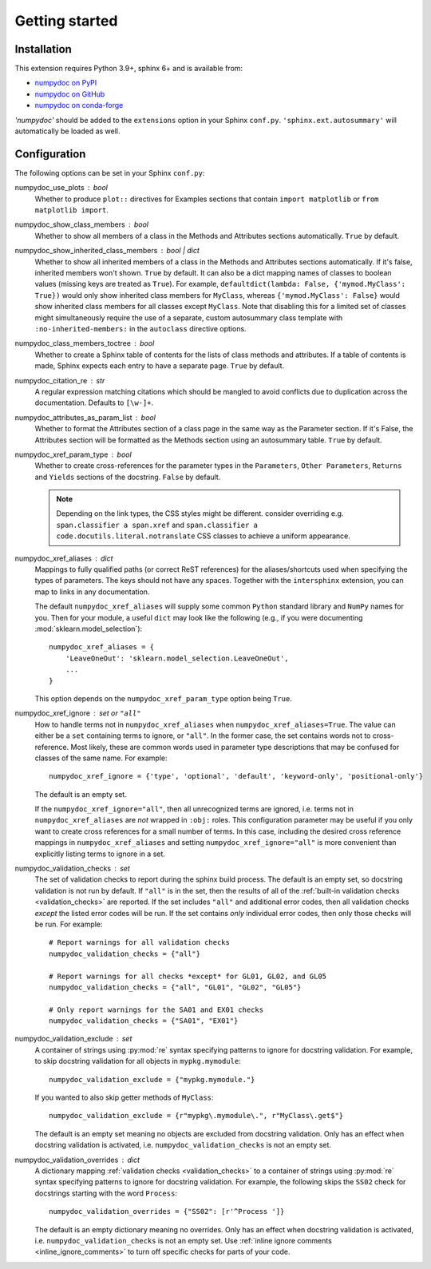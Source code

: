 ===============
Getting started
===============

Installation
============

This extension requires Python 3.9+, sphinx 6+ and is available from:

* `numpydoc on PyPI <http://pypi.python.org/pypi/numpydoc>`_
* `numpydoc on GitHub <https://github.com/numpy/numpydoc/>`_
* `numpydoc on conda-forge <https://prefix.dev/channels/conda-forge/packages/numpydoc>`_

`'numpydoc'` should be added to the ``extensions`` option in your Sphinx
``conf.py``. ``'sphinx.ext.autosummary'`` will automatically be loaded
as well.

Configuration
=============

The following options can be set in your Sphinx ``conf.py``:

numpydoc_use_plots : bool
  Whether to produce ``plot::`` directives for Examples sections that
  contain ``import matplotlib`` or ``from matplotlib import``.
numpydoc_show_class_members : bool
  Whether to show all members of a class in the Methods and Attributes
  sections automatically.
  ``True`` by default.
numpydoc_show_inherited_class_members : bool | dict
  Whether to show all inherited members of a class in the Methods and Attributes
  sections automatically. If it's false, inherited members won't shown.
  ``True`` by default. It can also be a dict mapping names of classes to
  boolean values (missing keys are treated as ``True``).
  For example, ``defaultdict(lambda: False, {'mymod.MyClass': True})``
  would only show inherited class members for ``MyClass``, whereas
  ``{'mymod.MyClass': False}`` would show inherited class members for all
  classes except ``MyClass``. Note that disabling this for a limited set of
  classes might simultaneously require the use of a separate, custom
  autosummary class template with ``:no-inherited-members:`` in the
  ``autoclass`` directive options.
numpydoc_class_members_toctree : bool
  Whether to create a Sphinx table of contents for the lists of class
  methods and attributes. If a table of contents is made, Sphinx expects
  each entry to have a separate page.
  ``True`` by default.
numpydoc_citation_re : str
  A regular expression matching citations which
  should be mangled to avoid conflicts due to
  duplication across the documentation.  Defaults
  to ``[\w-]+``.
numpydoc_attributes_as_param_list : bool
  Whether to format the Attributes section of a class page in the same way
  as the Parameter section. If it's False, the Attributes section will be
  formatted as the Methods section using an autosummary table.
  ``True`` by default.
numpydoc_xref_param_type : bool
  Whether to create cross-references for the parameter types in the
  ``Parameters``, ``Other Parameters``, ``Returns`` and ``Yields``
  sections of the docstring.
  ``False`` by default.

  .. note:: Depending on the link types, the CSS styles might be different.
            consider overriding e.g. ``span.classifier a span.xref`` and
            ``span.classifier a code.docutils.literal.notranslate``
            CSS classes to achieve a uniform appearance.

numpydoc_xref_aliases : dict
  Mappings to fully qualified paths (or correct ReST references) for the
  aliases/shortcuts used when specifying the types of parameters.
  The keys should not have any spaces. Together with the ``intersphinx``
  extension, you can map to links in any documentation.

  The default ``numpydoc_xref_aliases`` will supply some common ``Python``
  standard library and ``NumPy`` names for you. Then for your module, a useful
  ``dict`` may look like the following (e.g., if you were documenting
  :mod:`sklearn.model_selection`)::

      numpydoc_xref_aliases = {
          'LeaveOneOut': 'sklearn.model_selection.LeaveOneOut',
          ...
      }

  This option depends on the ``numpydoc_xref_param_type`` option
  being ``True``.
numpydoc_xref_ignore : set or ``"all"``
  How to handle terms not in ``numpydoc_xref_aliases`` when
  ``numpydoc_xref_aliases=True``. The value can either be a ``set``
  containing terms to ignore, or ``"all"``. In the former case, the set
  contains words not to cross-reference. Most likely, these are common words
  used in parameter type descriptions that may be confused for
  classes of the same name. For example::

      numpydoc_xref_ignore = {'type', 'optional', 'default', 'keyword-only', 'positional-only'}

  The default is an empty set.

  If the ``numpydoc_xref_ignore="all"``, then all unrecognized terms are
  ignored, i.e. terms not in ``numpydoc_xref_aliases`` are *not* wrapped in
  ``:obj:`` roles.
  This configuration parameter may be useful if you only want to create
  cross references for a small number of terms. In this case, including the
  desired cross reference mappings in ``numpydoc_xref_aliases`` and setting
  ``numpydoc_xref_ignore="all"`` is more convenient than explicitly listing
  terms to ignore in a set.
numpydoc_validation_checks : set
    The set of validation checks to report during the sphinx build process.
    The default is an empty set, so docstring validation is not run by
    default.
    If ``"all"`` is in the set, then the results of all of the
    :ref:`built-in validation checks <validation_checks>` are reported.
    If the set includes ``"all"`` and additional error codes, then all
    validation checks *except* the listed error codes will be run.
    If the set contains *only* individual error codes, then only those checks
    will be run.
    For example::

        # Report warnings for all validation checks
        numpydoc_validation_checks = {"all"}

        # Report warnings for all checks *except* for GL01, GL02, and GL05
        numpydoc_validation_checks = {"all", "GL01", "GL02", "GL05"}

        # Only report warnings for the SA01 and EX01 checks
        numpydoc_validation_checks = {"SA01", "EX01"}
numpydoc_validation_exclude : set
    A container of strings using :py:mod:`re` syntax specifying patterns to
    ignore for docstring validation.
    For example, to skip docstring validation for all objects in
    ``mypkg.mymodule``::

        numpydoc_validation_exclude = {"mypkg.mymodule."}

    If you wanted to also skip getter methods of ``MyClass``::

        numpydoc_validation_exclude = {r"mypkg\.mymodule\.", r"MyClass\.get$"}

    The default is an empty set meaning no objects are excluded from docstring
    validation.
    Only has an effect when docstring validation is activated, i.e.
    ``numpydoc_validation_checks`` is not an empty set.
numpydoc_validation_overrides : dict
    A dictionary mapping :ref:`validation checks <validation_checks>` to a
    container of strings using :py:mod:`re` syntax specifying patterns to
    ignore for docstring validation.
    For example, the following skips the ``SS02`` check for docstrings
    starting with the word ``Process``::

        numpydoc_validation_overrides = {"SS02": [r'^Process ']}

    The default is an empty dictionary meaning no overrides.
    Only has an effect when docstring validation is activated, i.e.
    ``numpydoc_validation_checks`` is not an empty set. Use
    :ref:`inline ignore comments <inline_ignore_comments>` to turn off
    specific checks for parts of your code.
